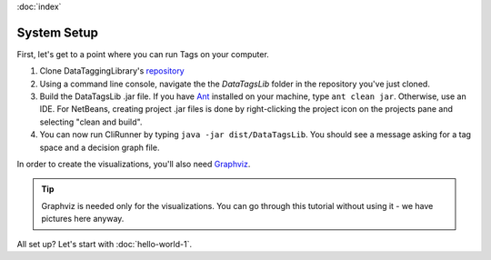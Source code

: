 :doc:`index`

=============
System Setup
=============

First, let's get to a point where you can run Tags on your computer.

#. Clone DataTaggingLibrary's `repository`_
#. Using a command line console, navigate the the *DataTagsLib* folder in the repository you've just cloned.
#. Build the DataTagsLib .jar file. If you have `Ant`_ installed on your machine, type ``ant clean jar``. Otherwise, use an IDE. For NetBeans, creating project .jar files is done by right-clicking the project icon on the projects pane and selecting "clean and build".
#. You can now run CliRunner by typing ``java -jar dist/DataTagsLib``. You should see a message asking for a tag space and a decision graph file.

.. _repository: https://github.com/IQSS/DataTaggingLibrary
.. _Ant: http://ant.apache.org

.. image:: /tutorial/img/test-run.png
   :align: center

In order to create the visualizations, you'll also need `Graphviz`_.

.. _Graphviz: http://www.graphviz.org

.. tip:: Graphviz is needed only for the visualizations. You can go through this tutorial without using it - we have pictures here anyway.

All set up? Let's start with :doc:`hello-world-1`.
